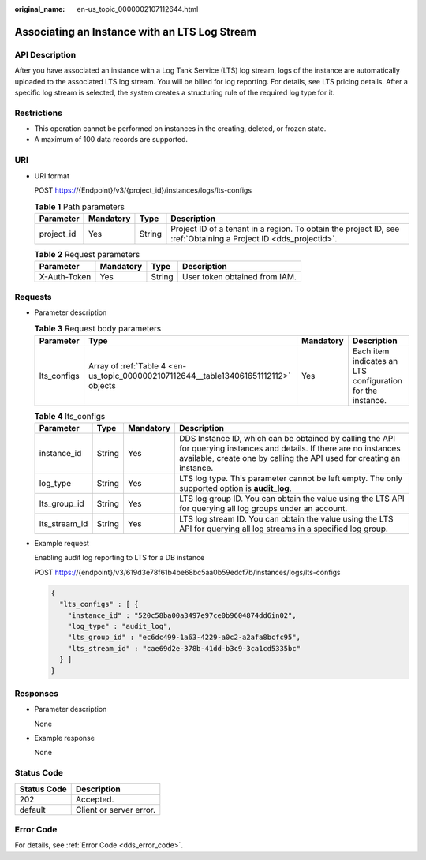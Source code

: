 :original_name: en-us_topic_0000002107112644.html

.. _en-us_topic_0000002107112644:

Associating an Instance with an LTS Log Stream
==============================================

API Description
---------------

After you have associated an instance with a Log Tank Service (LTS) log stream, logs of the instance are automatically uploaded to the associated LTS log stream. You will be billed for log reporting. For details, see LTS pricing details. After a specific log stream is selected, the system creates a structuring rule of the required log type for it.

Restrictions
------------

-  This operation cannot be performed on instances in the creating, deleted, or frozen state.
-  A maximum of 100 data records are supported.

URI
---

-  URI format

   POST https://{Endpoint}/v3/{project_id}/instances/logs/lts-configs

   .. table:: **Table 1** Path parameters

      +------------+-----------+--------+------------------------------------------------------------------------------------------------------------------+
      | Parameter  | Mandatory | Type   | Description                                                                                                      |
      +============+===========+========+==================================================================================================================+
      | project_id | Yes       | String | Project ID of a tenant in a region. To obtain the project ID, see :ref:`Obtaining a Project ID <dds_projectid>`. |
      +------------+-----------+--------+------------------------------------------------------------------------------------------------------------------+

   .. table:: **Table 2** Request parameters

      ============ ========= ====== =============================
      Parameter    Mandatory Type   Description
      ============ ========= ====== =============================
      X-Auth-Token Yes       String User token obtained from IAM.
      ============ ========= ====== =============================

Requests
--------

-  Parameter description

   .. table:: **Table 3** Request body parameters

      +-------------+--------------------------------------------------------------------------------------+-----------+------------------------------------------------------------+
      | Parameter   | Type                                                                                 | Mandatory | Description                                                |
      +=============+======================================================================================+===========+============================================================+
      | lts_configs | Array of :ref:`Table 4 <en-us_topic_0000002107112644__table134061651112112>` objects | Yes       | Each item indicates an LTS configuration for the instance. |
      +-------------+--------------------------------------------------------------------------------------+-----------+------------------------------------------------------------+

   .. _en-us_topic_0000002107112644__table134061651112112:

   .. table:: **Table 4** lts_configs

      +---------------+--------+-----------+-------------------------------------------------------------------------------------------------------------------------------------------------------------------------------------------------+
      | Parameter     | Type   | Mandatory | Description                                                                                                                                                                                     |
      +===============+========+===========+=================================================================================================================================================================================================+
      | instance_id   | String | Yes       | DDS Instance ID, which can be obtained by calling the API for querying instances and details. If there are no instances available, create one by calling the API used for creating an instance. |
      +---------------+--------+-----------+-------------------------------------------------------------------------------------------------------------------------------------------------------------------------------------------------+
      | log_type      | String | Yes       | LTS log type. This parameter cannot be left empty. The only supported option is **audit_log**.                                                                                                  |
      +---------------+--------+-----------+-------------------------------------------------------------------------------------------------------------------------------------------------------------------------------------------------+
      | lts_group_id  | String | Yes       | LTS log group ID. You can obtain the value using the LTS API for querying all log groups under an account.                                                                                      |
      +---------------+--------+-----------+-------------------------------------------------------------------------------------------------------------------------------------------------------------------------------------------------+
      | lts_stream_id | String | Yes       | LTS log stream ID. You can obtain the value using the LTS API for querying all log streams in a specified log group.                                                                            |
      +---------------+--------+-----------+-------------------------------------------------------------------------------------------------------------------------------------------------------------------------------------------------+

-  Example request

   Enabling audit log reporting to LTS for a DB instance

   POST https://{endpoint}/v3/619d3e78f61b4be68bc5aa0b59edcf7b/instances/logs/lts-configs

   .. code-block::

      {
        "lts_configs" : [ {
          "instance_id" : "520c58ba00a3497e97ce0b9604874dd6in02",
          "log_type" : "audit_log",
          "lts_group_id" : "ec6dc499-1a63-4229-a0c2-a2afa8bcfc95",
          "lts_stream_id" : "cae69d2e-378b-41dd-b3c9-3ca1cd5335bc"
        } ]
      }

Responses
---------

-  Parameter description

   None

-  Example response

   None

Status Code
-----------

=========== =======================
Status Code Description
=========== =======================
202         Accepted.
default     Client or server error.
=========== =======================

Error Code
----------

For details, see :ref:`Error Code <dds_error_code>`.
